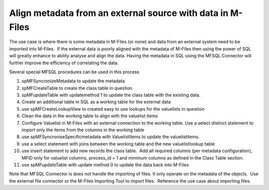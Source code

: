 Align metadata from an external source with data in M-Files
===========================================================

The use case is where there is some metadata in M-Files (or none) and
data from an external system need to be imported into M-Files.  If the
external data is poorly aligned with the metadata of M-Files then using
the power of SQL will greatly enhance to ability analyse and align the
data. Having the metadata in SQL using the MFSQL Connector will further
improve the efficiency of correlating the data.

Several special MFSQL procedures can be used in this process

#. spMFSyncronizeMetadata to update the metadata

#. spMFCreateTable to create the class table in question

#. spMFupdateTable with updatemethod 1 to update the class table with
   the existing data.

#. Create an additional table in SQL as a working table for the external
   data

#. use spMFCreateLookupView to created easy to use lookups for the
   valuelists in question

#. Clean the data in the working table to align with the valuelist items

#. Configure Valuelist in M-Files with an external connection to the
   working table. Use a select distinct statement to import only the
   items from the columns in the working table

#. use spMFSyncroniseSpecificmetadata with ValuelistItems to update the
   valuelistitems.

#. use a select statement with joins between the working table and the
   new valuelistlookup table

#. use insert statement to add new records the class table.  Add all
   required columns (per metadata configuration), MFID only for
   valuelist columns, process\_id = 1 and minimum columns as defined in
   the Class Table section.

#. use spMFupdateTable with update method 0 to update the data back into
   M-Files

Note that MFSQL Connector is does not handle the importing of files. It
only operate on the metadata of the objects.  Use the external file
connector or the M-Files Importing Tool to import files.  Reference the
use case about importing files.
